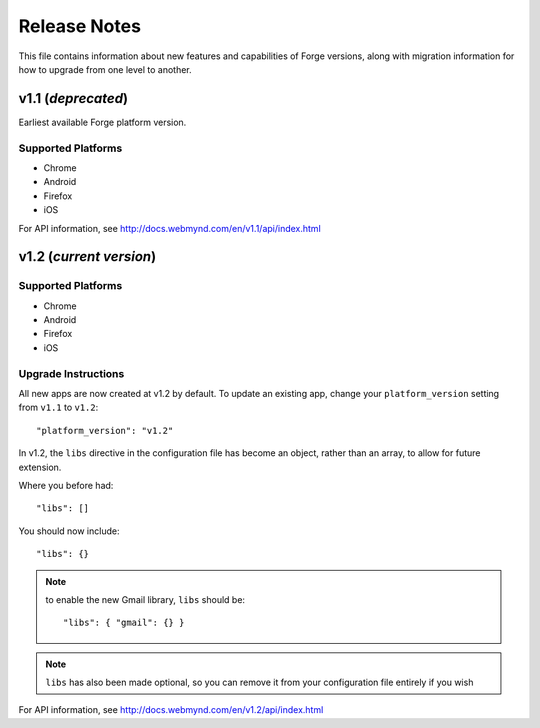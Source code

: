.. _release-notes:

Release Notes
===============================================================================

This file contains information about new features and capabilities of Forge versions, along with migration information for how to upgrade from one level to another.

v1.1 (*deprecated*)
-------------------------------------------------------------------------------
Earliest available Forge platform version.

Supported Platforms
~~~~~~~~~~~~~~~~~~~~~~~~~~~~~~~~~~~~~~~~~~~~~~~~~~~~~~~~~~~~~~~~~~~~~~~~~~~~~~~
* Chrome
* Android
* Firefox
* iOS

For API information, see http://docs.webmynd.com/en/v1.1/api/index.html

v1.2 (*current version*)
-------------------------------------------------------------------------------

Supported Platforms
~~~~~~~~~~~~~~~~~~~~~~~~~~~~~~~~~~~~~~~~~~~~~~~~~~~~~~~~~~~~~~~~~~~~~~~~~~~~~~~
* Chrome
* Android
* Firefox
* iOS

.. _upgrade-1.2:

Upgrade Instructions
~~~~~~~~~~~~~~~~~~~~~~~~~~~~~~~~~~~~~~~~~~~~~~~~~~~~~~~~~~~~~~~~~~~~~~~~~~~~~~~
All new apps are now created at v1.2 by default. To update an existing app, change your ``platform_version`` setting from ``v1.1`` to ``v1.2``::

    "platform_version": "v1.2"

In v1.2, the ``libs`` directive in the configuration file has become an object, rather than an array, to allow for future extension.

Where you before had::

    "libs": []

You should now include::

    "libs": {}

.. note:: to enable the new Gmail library, ``libs`` should be::

    "libs": { "gmail": {} }

.. note:: ``libs`` has also been made optional, so you can remove it from your configuration file entirely if you wish

For API information, see http://docs.webmynd.com/en/v1.2/api/index.html